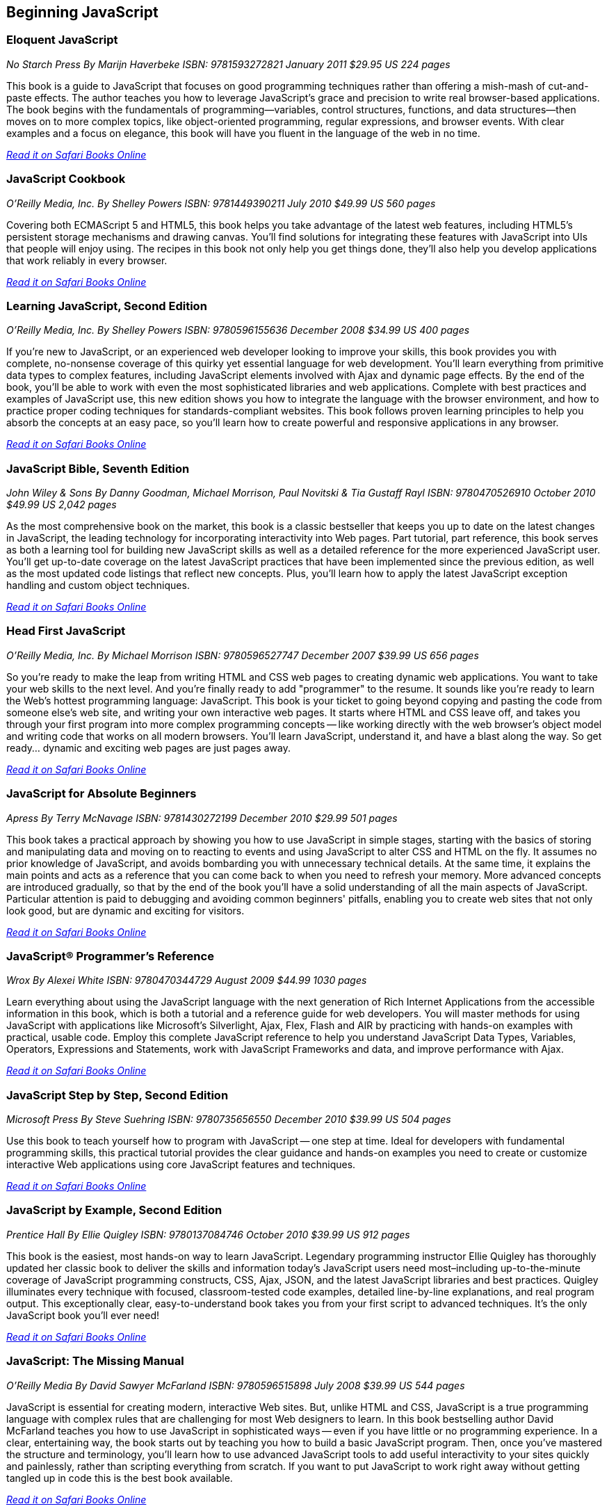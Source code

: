== Beginning JavaScript

=== Eloquent JavaScript

_No Starch Press_
_By Marijn Haverbeke_
_ISBN: 9781593272821_
_January 2011_
_$29.95 US_
_224 pages_

This book is a guide to JavaScript that focuses on good programming techniques rather than offering a mish-mash of cut-and-paste effects. The author teaches you how to leverage JavaScript's grace and precision to write real browser-based applications. The book begins with the fundamentals of programming—variables, control structures, functions, and data structures—then moves on to more complex topics, like object-oriented programming, regular expressions, and browser events. With clear examples and a focus on elegance, this book will have you fluent in the language of the web in no time.

_http://my.safaribooksonline.com/book/-/9781593272821[Read it on Safari Books Online]_

=== JavaScript Cookbook

_O'Reilly Media, Inc._
_By Shelley Powers_
_ISBN: 9781449390211_
_July 2010_
_$49.99 US_
_560 pages_

Covering both ECMAScript 5 and HTML5, this book helps you take advantage of the latest web features, including HTML5's persistent storage mechanisms and drawing canvas. You'll find solutions for integrating these features with JavaScript into UIs that people will enjoy using. The recipes in this book not only help you get things done, they'll also help you develop applications that work reliably in every browser.

_http://my.safaribooksonline.com/book/programming/javascript/9781449390211?cid=1107-bibilio-jscript-link[Read it on Safari Books Online]_

=== Learning JavaScript, Second Edition

_O'Reilly Media, Inc._
_By Shelley Powers_
_ISBN: 9780596155636_
_December 2008_
_$34.99 US_
_400 pages_

If you're new to JavaScript, or an experienced web developer looking to improve your skills, this book provides you with complete, no-nonsense coverage of this quirky yet essential language for web development. You'll learn everything from primitive data types to complex features, including JavaScript elements involved with Ajax and dynamic page effects. By the end of the book, you'll be able to work with even the most sophisticated libraries and web applications. Complete with best practices and examples of JavaScript use, this new edition shows you how to integrate the language with the browser environment, and how to practice proper coding techniques for standards-compliant websites. This book follows proven learning principles to help you absorb the concepts at an easy pace, so you'll learn how to create powerful and responsive applications in any browser.

_http://my.safaribooksonline.com/book/programming/javascript/9780596155636?cid=1107-bibilio-jscript-link[Read it on Safari Books Online]_

=== JavaScript Bible, Seventh Edition

_John Wiley & Sons_
_By Danny Goodman, Michael Morrison, Paul Novitski & Tia Gustaff Rayl_
_ISBN: 9780470526910_
_October 2010_
_$49.99 US_
_2,042 pages_

As the most comprehensive book on the market, this book is a classic bestseller that keeps you up to date on the latest changes in JavaScript, the leading technology for incorporating interactivity into Web pages. Part tutorial, part reference, this book serves as both a learning tool for building new JavaScript skills as well as a detailed reference for the more experienced JavaScript user. You'll get up-to-date coverage on the latest JavaScript practices that have been implemented since the previous edition, as well as the most updated code listings that reflect new concepts. Plus, you'll learn how to apply the latest JavaScript exception handling and custom object techniques.

_http://my.safaribooksonline.com/book/programming/javascript/9780470526910?cid=1107-bibilio-jscript-link[Read it on Safari Books Online]_

=== Head First JavaScript

_O'Reilly Media, Inc._
_By Michael Morrison_
_ISBN: 9780596527747_
_December 2007_
_$39.99 US_
_656 pages_

So you're ready to make the leap from writing HTML and CSS web pages to creating dynamic web applications. You want to take your web skills to the next level. And you're finally ready to add "programmer" to the resume. It sounds like you're ready to learn the Web's hottest programming language: JavaScript. This book is your ticket to going beyond copying and pasting the code from someone else's web site, and writing your own interactive web pages. It starts where HTML and CSS leave off, and takes you through your first program into more complex programming concepts -- like working directly with the web browser's object model and writing code that works on all modern browsers. You'll learn JavaScript, understand it, and have a blast along the way. So get ready... dynamic and exciting web pages are just pages away.

_http://my.safaribooksonline.com/book/programming/javascript/9780596527747?cid=1107-bibilio-jscript-link[Read it on Safari Books Online]_

=== JavaScript for Absolute Beginners

_Apress_
_By Terry McNavage_
_ISBN: 9781430272199_
_December 2010_
_$29.99_
_501 pages_

This book takes a practical approach by showing you how to use JavaScript in simple stages, starting with the basics of storing and manipulating data and moving on to reacting to events and using JavaScript to alter CSS and HTML on the fly. It assumes no prior knowledge of JavaScript, and avoids bombarding you with unnecessary technical details. At the same time, it explains the main points and acts as a reference that you can come back to when you need to refresh your memory. More advanced concepts are introduced gradually, so that by the end of the book you'll have a solid understanding of all the main aspects of JavaScript. Particular attention is paid to debugging and avoiding common beginners' pitfalls, enabling you to create web sites that not only look good, but are dynamic and exciting for visitors.

_http://my.safaribooksonline.com/book/programming/javascript/9781430272199?cid=1107-bibilio-jscript-link[Read it on Safari Books Online]_

=== JavaScript® Programmer's Reference

_Wrox_
_By Alexei White_
_ISBN: 9780470344729_
_August 2009_
_$44.99_
_1030 pages_

Learn everything about using the JavaScript language with the next generation of Rich Internet Applications from the accessible information in this book, which is both a tutorial and a reference guide for web developers. You will master methods for using JavaScript with applications like Microsoft's Silverlight, Ajax, Flex, Flash and AIR by practicing with hands-on examples with practical, usable code. Employ this complete JavaScript reference to help you understand JavaScript Data Types, Variables, Operators, Expressions and Statements, work with JavaScript Frameworks and data, and improve performance with Ajax.

_http://my.safaribooksonline.com/book/programming/javascript/9780470344729?cid=1107-bibilio-jscript-link[Read it on Safari Books Online]_

=== JavaScript Step by Step, Second Edition

_Microsoft Press_
_By Steve Suehring_
_ISBN: 9780735656550_
_December 2010_
_$39.99 US_
_504 pages_

Use this book to teach yourself how to program with JavaScript -- one step at time. Ideal for developers with fundamental programming skills, this practical tutorial provides the clear guidance and hands-on examples you need to create or customize interactive Web applications using core JavaScript features and techniques.

_http://my.safaribooksonline.com/book/programming/javascript/9780735656550?cid=1107-bibilio-jscript-link[Read it on Safari Books Online]_

=== JavaScript by Example, Second Edition

_Prentice Hall_
_By Ellie Quigley_
_ISBN: 9780137084746_
_October 2010_
_$39.99 US_
_912 pages_

This book is the easiest, most hands-on way to learn JavaScript. Legendary programming instructor Ellie Quigley has thoroughly updated her classic book to deliver the skills and information today’s JavaScript users need most–including up-to-the-minute coverage of JavaScript programming constructs, CSS, Ajax, JSON, and the latest JavaScript libraries and best practices. Quigley illuminates every technique with focused, classroom-tested code examples, detailed line-by-line explanations, and real program output. This exceptionally clear, easy-to-understand book takes you from your first script to advanced techniques. It’s the only JavaScript book you’ll ever need!

_http://my.safaribooksonline.com/book/programming/javascript/9780137084746?cid=1107-bibilio-jscript-link[Read it on Safari Books Online]_

=== JavaScript: The Missing Manual

_O'Reilly Media_
_By David Sawyer McFarland_
_ISBN: 9780596515898_
_July 2008_
_$39.99 US_
_544 pages_

JavaScript is essential for creating modern, interactive Web sites. But, unlike HTML and CSS, JavaScript is a true programming language with complex rules that are challenging for most Web designers to learn. In this book bestselling author David McFarland teaches you how to use JavaScript in sophisticated ways -- even if you have little or no programming experience. In a clear, entertaining way, the book starts out by teaching you how to build a basic JavaScript program. Then, once you've mastered the structure and terminology, you'll learn how to use advanced JavaScript tools to add useful interactivity to your sites quickly and painlessly, rather than scripting everything from scratch. If you want to put JavaScript to work right away without getting tangled up in code this is the best book available.

_http://my.safaribooksonline.com/book/programming/javascript/9780596515898?cid=1107-bibilio-jscript-link[Read it on Safari Books Online]_

=== Beginning JavaScript, Fourth Edition

_Wrox_
_By Paul Wilton & Jeremy McPeak_
_ISBN: 9780470525937_
_October 2009_
_$39.99 US_
_788 pages_

JavaScript is the definitive language for making the Web a dynamic, rich, interactive medium. This guide to JavaScript builds on the success of previous editions and introduces you to many new advances in JavaScript development. The reorganization of the chapters helps streamline your learning process while new examples provide you with updated JavaScript programming techniques. You'll get all-new coverage of Ajax for remote scripting, JavaScript frameworks, JavaScript and XML, and the latest features in modern Web browsers. Plus, all the featured code has been updated to ensure compliance with the most recent popular Web browsers. Continuing in the tradition of the first three editions, this book gets you up to speed on all the new advances in JavaScript development.

_http://my.safaribooksonline.com/book/programming/javascript/9780470525937?cid=1107-bibilio-jscript-link[Read it on Safari Books Online]_

=== JavaScript 24-Hour Trainer

_Wrox_
_By Jeremy McPeak_
_ISBN: 9780470647837_
_December 2010_
_$39.99 US_
_456 pages_

JavaScript has matured from making Web pages dynamic to making them interactive, providing users with a rich and memorable Web experience. This unique book-and-DVD package prepares you for the new generation of Web browser changes that are occurring on the ever-evolving Web and shows you how JavaScript is an essential component of those changes. Veteran author Jeremy McPeak provides you with helpful lessons in the text, and the DVD offers instructional demonstrations so you can see how JavaScript works in the real world. With the book-and-DVD package of this book you'll benefit from a total learning experience!!

_http://my.safaribooksonline.com/book/programming/javascript/9780470647837?cid=1107-bibilio-jscript-link[Read it on Safari Books Online]_

=== Simply JavaScript

_SitePoint_
_By Kevin Yank & Cameron Adams_
_ISBN: 9780980285802_
_June 2007_
_$39.95 US_
_424 pages_

Packed with full-color examples, this book is a step-by-step introduction to programming in JavaScript the right way. Learn how easy it is to use JavaScript to solve real-world problems, build smarter forms, track user events (such as mouse clicks and key strokes), and design eye-catching animations. Then move into more powerful techniques using the DOM and Ajax. Unlike other JavaScript books, modern best practices such as progressive enhancement, accessibility and unobtrusive scripting are used from the very beginning. All of the code in the book is also cross-browser compatible and downloadable for free, so you can get started instantly!

_http://my.safaribooksonline.com/book/programming/javascript/9780980285802?cid=1107-bibilio-jscript-link[Read it on Safari Books Online]_

=== JavaScript: Visual QuickStart Guide, Eighth Edition

_Peachpit Press_
_By Dori Smith & Tom Negrino_
_ISBN: 9780132735483_
_July 2011_
_$34.99 US_
_544 pages_

This task-based, visual-reference guide has been fully revised and uses step-by-step instructions and plenty of screenshots to give beginning and intermediate scripters what they need to know to keep their skills up-to-date. Readers can start from the beginning to get a tour of the programming language, or look up specific tasks to learn just what they need to know. In this updated eighth edition, readers will find new information on using frameworks and libraries--such as jQuery--and modern coding techniques. This is the Rough Cut version of the printed book.

_http://my.safaribooksonline.com/book/programming/javascript/9780132735483?cid=1107-bibilio-jscript-link[Read it on Safari Books Online]_

=== The JavaScript PocketGuide

_Peachpit Press_
_By Lenny Burdette_
_ISBN: 9780321712844_
_April 2010_
_$14.99_
_312 pages_

JavaScript is an object-oriented scripting language that enables you to modify a document's structure, styling, and content in response to user actions. This handy pocket serves as both a quick introduction to the language and acts a valuable reference. It's packed with tips as well as JavaScript syntax, methods, and properties. Concise and inexpensive, it's exactly the guide many web designers and developers need.

_http://my.safaribooksonline.com/book/programming/javascript/9780321712844?cid=1107-bibilio-jscript-link[Read it on Safari Books Online]_

=== Sams Teach Yourself JavaScript in 24 Hours

_Sams_
_By Michael Moncur_
_ISBN: 9780672328794_
_June 2006_
_$34.99 US_
_456 pages_

JavaScript is one of the easiest, most straightforward ways to enhance a website with interactivity. This book serves as an easy-to-understand tutorial on both scripting basics and JavaScript itself. The book is written in a clear and personable style with an extensive use of practical, complete examples. It also includes material on the latest developments in JavaScript and web scripting. You will learn how to use JavaScript to enhance web pages with interactive forms, objects, and cookies, as well as how to use JavaScript to work with games, animation, and multimedia.

_http://my.safaribooksonline.com/book/programming/javascript/9780672328794?cid=1107-bibilio-jscript-link[Read it on Safari Books Online]_

=== SAMS Teach Yourself HTML, CSS and JavaScript All in One

_SAMS_
_By Julie Meloni_
_ISBN: 9780672333323_
_October 2011_
_$34.99 US_
_656 pages_

This is the all-in-one HTML, CSS and JavaScript beginner's guide, which covers the three most important languages for web development! It contains everything beginners need to know about the new HTML5 and CSS3 standards and today's JavaScript and Ajax libraries - all in one book. Written by the best-selling author Julie Meloni, it contains short, simple lessons that teach hands-on skills readers can apply immediately. Meloni covers all of the building blocks of practical web design and development, integrating new techniques and features into every chapter. Each lesson builds on what's come before, showing you exactly how to use HTML5, CSS3, and JavaScript together to create great web sites.


=== Javascript Fundamentals I and II (Video Training)

_Prentice Hall_
_By Paul J. Deitel_
_ISBN: 9780137045167_
_June 2009_

This video series is all you need to build world-class web applications. It begins with JavaScript basics, including control statements, functions, arrays, objects, events, CSS, DOM, and more. You’ll also master scripting with XML and RSS, and finish by learning to build the rich Ajax applications that are taking the Web by storm! Your instructor, Paul Deitel, delivers over 14 hours of world-class video training.  Paul teaches by analyzing complete working programs, not trivial code fragments. 

_http://my.safaribooksonline.com/book/programming/javascript/9780137045167?cid=1107-bibilio-jscript-link[See it on Safari Books Online]_

****
Safari Books Online provides full access to all of the resources in this bibliography. For a free trial, go to http://safaribooksonline.com/oscon11
****
